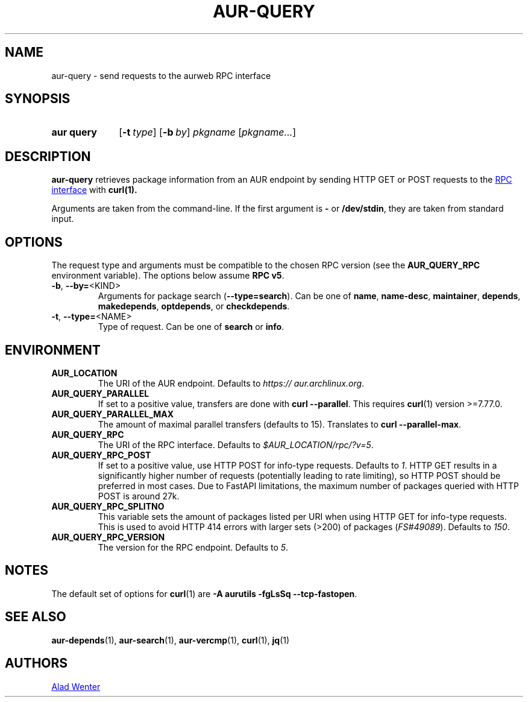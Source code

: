 .TH AUR-QUERY 1 2021-11-27 AURUTILS
.SH NAME
aur\-query \- send requests to the aurweb RPC interface
.
.SH SYNOPSIS
.SY "aur query"
.OP \-t type
.OP \-b by
.IR pkgname " [" pkgname... ]
.YS
.
.SH DESCRIPTION
.B aur\-query
retrieves package information from an AUR endpoint by sending HTTP GET
or POST requests to the
.UR https://\:aur.archlinux.org/\:rpc.php
RPC interface
.UE
with
.BR curl(1).
.PP
Arguments are taken from the command-line. If the first argument is
.B \-
or
.BR /dev/stdin ,
they are taken from standard input.
.
.SH OPTIONS
The request type and arguments must be compatible to the chosen RPC version (see the
.B AUR_QUERY_RPC
environment variable). The options below assume
.BR "RPC v5" .
.
.TP
.BR \-b ", " \-\-by=\fR<KIND>
Arguments for package search
.RB ( \-\-type=search ).
Can be one of
.BR name ,
.BR name\-desc ,
.BR maintainer ,
.BR depends ,
.BR makedepends ,
.BR optdepends ,
or
.BR checkdepends .
.
.TP
.BR \-t ", " \-\-type=\fR<NAME>
Type of request. Can be one of
.B search
or
.BR info .
.B \

.SH ENVIRONMENT
.TP
.B AUR_LOCATION
The URI of the AUR endpoint. Defaults to
.IR https://\:aur.archlinux.org .
.
.TP
.B AUR_QUERY_PARALLEL
If set to a positive value, transfers are done with
.BR "curl \-\-parallel" .
This requires
.BR curl (1)
version >=7.77.0.
.
.TP
.B AUR_QUERY_PARALLEL_MAX
The amount of maximal parallel transfers (defaults to 15). Translates to
.BR "curl \-\-parallel\-max" .
.
.TP
.B AUR_QUERY_RPC
The URI of the RPC interface. Defaults to
.IR "$AUR_LOCATION/rpc/?v=5" .
.
.TP
.B AUR_QUERY_RPC_POST
If set to a positive value, use HTTP POST for info-type requests.
Defaults to
.IR 1 .
HTTP GET results in a significantly higher number of requests
(potentially leading to rate limiting), so HTTP POST should be preferred
in most cases. Due to FastAPI limitations, the maximum number of
packages queried with HTTP POST is around 27k.
.
.TP
.B AUR_QUERY_RPC_SPLITNO
This variable sets the amount of packages listed per URI when using HTTP
GET for info-type requests. This is used to avoid HTTP 414 errors with
larger sets (>200) of packages
.RI ( FS#49089 ).
Defaults to
.IR 150 .
.
.TP
.B AUR_QUERY_RPC_VERSION
The version for the RPC endpoint. Defaults to
.IR 5 .
.
.SH NOTES
The default set of options for
.BR curl (1)
are
.BR "\-A aurutils \-fgLsSq \-\-tcp\-fastopen" .
.
.SH SEE ALSO
.ad l
.nh
.BR aur\-depends (1),
.BR aur\-search (1),
.BR aur\-vercmp (1),
.BR curl (1),
.BR jq (1)
.
.SH AUTHORS
.MT https://github.com/AladW
Alad Wenter
.ME
.
.\" vim: set textwidth=72:
